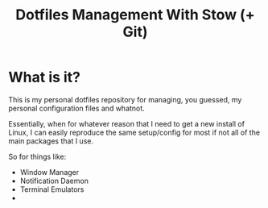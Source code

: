#+TITLE: Dotfiles Management With Stow (+ Git)
* What is it?
This is my personal dotfiles repository for managing, you guessed, my personal configuration files and whatnot.

Essentially, when for whatever reason that I need to get a new install of Linux, I can easily reproduce the same setup/config for most if not all of the main packages that I use.

So for things like:
+ Window Manager
+ Notification Daemon
+ Terminal Emulators
+
